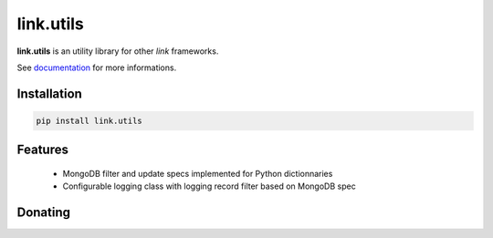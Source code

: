 link.utils
==========

**link.utils** is an utility library for other *link* frameworks.

See documentation_ for more informations.

.. _documentation: https://linkutils.readthedocs.io

.. image:: https://img.shields.io/pypi/l/link.utils.svg?style=flat-square
   :target: https://pypi.python.org/pypi/link.utils/
   :alt: License

.. image:: https://img.shields.io/pypi/status/link.utils.svg?style=flat-square
   :target: https://pypi.python.org/pypi/link.utils/
   :alt: Development Status

.. image:: https://img.shields.io/pypi/v/link.utils.svg?style=flat-square
   :target: https://pypi.python.org/pypi/link.utils/
   :alt: Latest release

.. image:: https://img.shields.io/pypi/pyversions/link.utils.svg?style=flat-square
   :target: https://pypi.python.org/pypi/link.utils/
   :alt: Supported Python versions

.. image:: https://img.shields.io/pypi/implementation/link.utils.svg?style=flat-square
   :target: https://pypi.python.org/pypi/link.utils/
   :alt: Supported Python implementations

.. image:: https://img.shields.io/pypi/wheel/link.utils.svg?style=flat-square
   :target: https://pypi.python.org/pypi/link.utils
   :alt: Download format

.. image:: https://travis-ci.org/linkdd/link.utils.svg?branch=master&style=flat-square
   :target: https://travis-ci.org/linkdd/link.utils
   :alt: Build status

.. image:: https://coveralls.io/repos/github/linkdd/link.utils/badge.png?style=flat-square
   :target: https://coveralls.io/r/linkdd/link.utils
   :alt: Code test coverage

.. image:: https://img.shields.io/pypi/dm/link.utils.svg?style=flat-square
   :target: https://pypi.python.org/pypi/link.utils/
   :alt: Downloads

.. image:: https://landscape.io/github/linkdd/link.utils/master/landscape.svg?style=flat-square
   :target: https://landscape.io/github/linkdd/link.utils/master
   :alt: Code Health

Installation
------------

.. code-block:: text

   pip install link.utils

Features
--------

 * MongoDB filter and update specs implemented for Python dictionnaries
 * Configurable logging class with logging record filter based on MongoDB spec

Donating
--------

.. image:: https://liberapay.com/assets/widgets/donate.svg
   :target: https://liberapay.com/linkdd/donate
   :alt: Support via Liberapay

